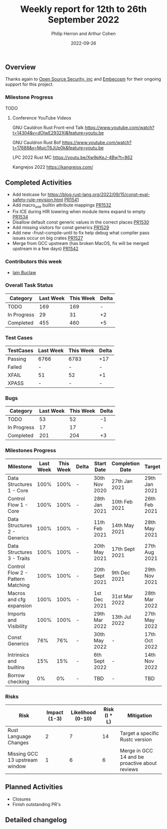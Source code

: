 #+title:  Weekly report for 12th to 26th September 2022
#+author: Philip Herron and Arthur Cohen
#+date:   2022-09-26

** Overview

Thanks again to [[https://opensrcsec.com/][Open Source Security, inc]] and [[https://www.embecosm.com/][Embecosm]] for their ongoing support for this project.

*** Milestone Progress

TODO

**** Conference YouTube Videos

GNU Cauldron Rust Front-end Talk
https://www.youtube.com/watch?t=14304&v=dOIwE2932XI&feature=youtu.be

GNU Cauldron Rust Bof
https://www.youtube.com/watch?t=17688&v=MuicT6JUp0k&feature=youtu.be

LPC 2022 Rust MC
https://youtu.be/Xw9pKeJ-4Bw?t=862

Kangrejos 2022
https://kangrejos.com/

** Completed Activities

- Add testcase for https://blog.rust-lang.org/2022/09/15/const-eval-safety-rule-revision.html [[https://github.com/Rust-GCC/gccrs/pull/1541][PR1541]]
- Add macro_use builtin attribute mappings [[https://github.com/Rust-GCC/gccrs/pull/1532][PR1532]]
- Fix ICE during HIR lowering when module items expand to empty [[https://github.com/Rust-GCC/gccrs/pull/1534][PR1534]]
- Disallow default const generic values in the correct places [[https://github.com/Rust-GCC/gccrs/pull/1530][PR1530]]
- Add missing visitors for const generics [[https://github.com/Rust-GCC/gccrs/pull/1529][PR1529]]
- Add new -frust-compile-until to fix help debug what compiler pass issues occur on big crates [[https://github.com/Rust-GCC/gccrs/pull/1527][PR1527]]
- Merge from GCC upstream (has broken MacOS, fix will be merged upstream in a few days) [[https://github.com/Rust-GCC/gccrs/pull/1542][PR1542]]

*** Contributors this week

- [[https://github.com/ibuclaw][Iain Buclaw]]

*** Overall Task Status

| Category    | Last Week | This Week | Delta |
|-------------+-----------+-----------+-------|
| TODO        |       169 |       169 |     - |
| In Progress |        29 |        31 |    +2 |
| Completed   |       455 |       460 |    +5 |

*** Test Cases

| TestCases | Last Week | This Week | Delta |
|-----------+-----------+-----------+-------|
| Passing   | 6766      | 6783      | +17   |
| Failed    | -         | -         | -     |
| XFAIL     | 51        | 52        | +1    |
| XPASS     | -         | -         | -     |

*** Bugs

| Category    | Last Week | This Week | Delta |
|-------------+-----------+-----------+-------|
| TODO        |        53 |        52 |    -1 |
| In Progress |        17 |        17 |     - |
| Completed   |       201 |       204 |    +3 |

*** Milestones Progress

| Milestone                         | Last Week | This Week | Delta | Start Date     | Completion Date | Target        |
|-----------------------------------+-----------+-----------+-------+----------------+-----------------+---------------|
| Data Structures 1 - Core          |      100% |      100% | -     | 30th Nov 2020  | 27th Jan 2021   | 29th Jan 2021 |
| Control Flow 1 - Core             |      100% |      100% | -     | 28th Jan 2021  | 10th Feb 2021   | 26th Feb 2021 |
| Data Structures 2 - Generics      |      100% |      100% | -     | 11th Feb 2021  | 14th May 2021   | 28th May 2021 |
| Data Structures 3 - Traits        |      100% |      100% | -     | 20th May 2021  | 17th Sept 2021  | 27th Aug 2021 |
| Control Flow 2 - Pattern Matching |      100% |      100% | -     | 20th Sept 2021 | 9th Dec 2021    | 29th Nov 2021 |
| Macros and cfg expansion          |      100% |      100% | -     | 1st Dec 2021   | 31st Mar 2022   | 28th Mar 2022 |
| Imports and Visibility            |      100% |      100% | -     | 29th Mar 2022  | 13th Jul 2022   | 27th May 2022 |
| Const Generics                    |       76% |       76% | -     | 30th May 2022  | -               | 17th Oct 2022 |
| Intrinsics and builtins           |       15% |       15% | -     | 6th Sept 2022  | -               | 14th Nov 2022 |
| Borrow checking                   |        0% |        0% | -     | TBD            | -               | TBD           |

*** Risks

| Risk                           | Impact (1-3) | Likelihood (0-10) | Risk (I * L) | Mitigation                                     |
|--------------------------------+--------------+-------------------+--------------+------------------------------------------------|
| Rust Language Changes          |            2 |                 7 |           14 | Target a specific Rustc version                |
| Missing GCC 13 upstream window |            1 |                 6 |            6 | Merge in GCC 14 and be proactive about reviews |

** Planned Activities

- Closures
- Finish outstanding PR's

** Detailed changelog
